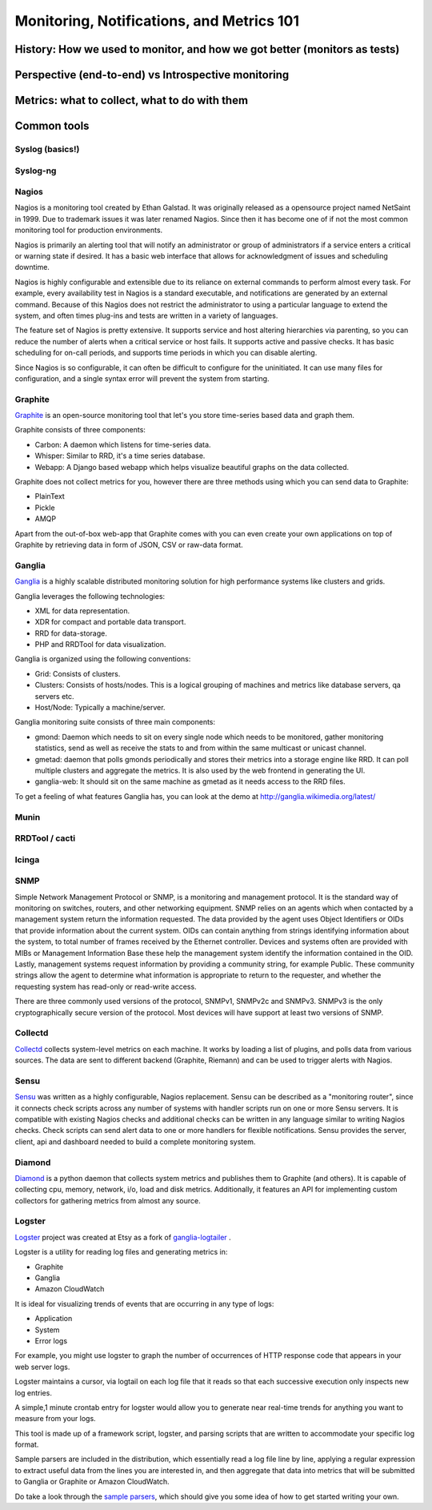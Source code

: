 Monitoring, Notifications, and Metrics 101
******************************************

History: How we used to monitor, and how we got better (monitors as tests)
==========================================================================

Perspective (end-to-end) vs Introspective monitoring
====================================================

Metrics: what to collect, what to do with them
==============================================

Common tools
============

Syslog (basics!)
----------------

Syslog-ng
---------

Nagios
------
Nagios is a monitoring tool created by Ethan Galstad.
It was originally released as a opensource project named NetSaint in 1999.
Due to trademark issues it was later renamed Nagios.
Since then it has become one of if not the most common monitoring tool for production environments.

Nagios is primarily an alerting tool that will notify an administrator or group of administrators if a service enters a critical or warning state if desired.
It has a basic web interface that allows for acknowledgment of issues and scheduling downtime.

Nagios is highly configurable and extensible due to its reliance on external commands to perform almost every task.
For example, every availability test in Nagios is a standard executable, and notifications are generated by an external command.
Because of this Nagios does not restrict the administrator to using a particular language to extend the system, and often times plug-ins and tests are written in a variety of languages.

The feature set of Nagios is pretty extensive.
It supports service and host altering hierarchies via parenting, so you can reduce the number of alerts when a critical service or host fails.
It supports active and passive checks.
It has basic scheduling for on-call periods, and supports time periods in which you can disable alerting.

Since Nagios is so configurable, it can often be difficult to configure for the uninitiated.
It can use many files for configuration, and a single syntax error will prevent the system from starting.


Graphite
--------
`Graphite <http://graphite.wikidot.com/>`_ is an open-source monitoring tool that let's you store time-series based data and graph them. 

Graphite consists of three components:

* Carbon: A daemon which listens for time-series data.
* Whisper: Similar to RRD, it's a time series database.
* Webapp: A Django based webapp which helps visualize beautiful graphs on the data collected.

Graphite does not collect metrics for you, however there are three methods using which you can send data to Graphite:

* PlainText
* Pickle
* AMQP

Apart from the out-of-box web-app that Graphite comes with you can even create your own applications on top of Graphite by retrieving data in form of JSON, CSV or raw-data format.

Ganglia
-------
`Ganglia <http://ganglia.info>`_ is a highly scalable distributed monitoring solution for high performance systems like clusters and grids.

Ganglia leverages the following technologies:

* XML for data representation.
* XDR for compact and portable data transport.
* RRD for data-storage.
* PHP and RRDTool for data visualization.

Ganglia is organized using the following conventions:

* Grid: Consists of clusters.
* Clusters: Consists of hosts/nodes. This is a logical grouping of machines and metrics like database servers, qa servers etc.
* Host/Node: Typically a machine/server.

Ganglia monitoring suite consists of three main components:

* gmond: Daemon which needs to sit on every single node which needs to be monitored, gather monitoring statistics, send as well as receive the stats to and from within the same multicast or unicast channel.
* gmetad: daemon that polls gmonds periodically and stores their metrics into a storage engine like RRD. It can poll multiple clusters and aggregate the metrics. It is also used by the web frontend in generating the UI.
* ganglia-web: It should sit on the same machine as gmetad as it needs access to the RRD files.

To get a feeling of what features Ganglia has, you can look at the demo at http://ganglia.wikimedia.org/latest/

Munin
-----

RRDTool / cacti
---------------

Icinga
------

SNMP
----
Simple Network Management Protocol or SNMP, is a monitoring and management protocol.
It is the standard way of monitoring on switches, routers, and other networking equipment.
SNMP relies on an agents which when contacted by a management system return the information requested.
The data provided by the agent uses Object Identifiers or OIDs that provide information about the current system.
OIDs can contain anything from strings identifying information about the system, to total number of frames received by the Ethernet controller.
Devices and systems often are provided with MIBs or Management Information Base these help the management system identify the information contained in the OID.
Lastly, management systems request information by providing a community string, for example Public.
These community strings allow the agent to determine what information is appropriate to return to the requester, and whether the requesting system has read-only or read-write access.

There are three commonly used versions of the protocol, SNMPv1, SNMPv2c and SNMPv3.
SNMPv3 is the only cryptographically secure version of the protocol.
Most devices will have support at least two versions of SNMP.

Collectd
--------

`Collectd <https://collectd.org>`_ collects system-level metrics on each machine.
It works by loading a list of plugins, and polls data from various sources.
The data are sent to different backend (Graphite, Riemann) and can be used to trigger alerts with Nagios.

Sensu
-----
`Sensu <https://github.com/sensu>`_ was written as a highly configurable, Nagios replacement.
Sensu can be described as a "monitoring router", since it connects check scripts across any number of systems with handler scripts run on one or more Sensu servers.
It is compatible with existing Nagios checks and additional checks can be written in any language similar to writing Nagios checks.
Check scripts can send alert data to one or more handlers for flexible notifications.
Sensu provides the server, client, api and dashboard needed to build a complete monitoring system.

Diamond
-------
`Diamond <https://github.com/BrightcoveOS/Diamond>`_ is a python daemon that collects system metrics and publishes them to Graphite (and others).
It is capable of collecting cpu, memory, network, i/o, load and disk metrics.
Additionally, it features an API for implementing custom collectors for gathering metrics from almost any source.

Logster
-------
`Logster <https://github.com/etsy/logster/>`_ project was created at Etsy as a fork of `ganglia-logtailer <https://bitbucket.org/maplebed/ganglia-logtailer>`_ .

Logster is a utility for reading log files and generating metrics in:

* Graphite
* Ganglia
* Amazon CloudWatch

It is ideal for visualizing trends of events that are occurring in any type of logs:

* Application
* System
* Error logs

For example, you might use logster to graph the number of occurrences of HTTP response code that appears in your web server logs.

Logster maintains a cursor, via logtail on each log file that it reads so that each successive execution only inspects new log entries.

A simple,1 minute crontab entry for logster would allow you to generate near real-time trends for anything you want to measure from your logs.

This tool is made up of a framework script, logster, and parsing scripts that are written to accommodate your specific log format.

Sample parsers are included in the distribution, which essentially read a log file line by line, applying a regular expression to extract useful data from the lines you are interested in, and then aggregate that data into metrics that will be submitted to Ganglia or Graphite or Amazon CloudWatch. 

Do take a look through the `sample parsers <https://github.com/etsy/logster/tree/master/logster/parsers>`_, which should give you some idea of how to get started writing your own.
